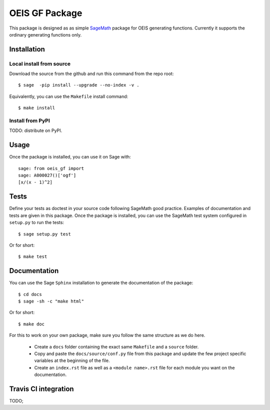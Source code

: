 ===================
OEIS GF Package
===================

This package is designed as as simple `SageMath <http://www.sagemath.org>`_ package 
for OEIS generating functions. Currently it supports the ordinary generating functions only.

Installation
------------

Local install from source
^^^^^^^^^^^^^^^^^^^^^^^^^

Download the source from the github and run this command from the repo root::

    $ sage  -pip install --upgrade --no-index -v .

Equivalently, you can use the ``Makefile`` install command::

    $ make install

Install from PyPI
^^^^^^^^^^^^^^^^^^

TODO: distribute on PyPI.

Usage
-----

Once the package is installed, you can use it on Sage with::

    sage: from oeis_gf import 
    sage: A000027()['ogf']
    [x/(x - 1)^2]

Tests
-----

Define your tests as doctest in your source code following SageMath good practice.
Examples of documentation and tests are given in this package.
Once the package is installed, you can use the SageMath test system configured in
``setup.py`` to run the tests::

    $ sage setup.py test

Or for short::

    $ make test

Documentation
-------------

You can use the Sage ``Sphinx`` installation to generate the documentation of the
package::

    $ cd docs
    $ sage -sh -c "make html"

Or for short::

    $ make doc

For this to work on your own package, make sure you follow the same structure as 
we do here.

 * Create a ``docs`` folder containing the exact same ``Makefile`` and a ``source``
   folder.
 * Copy and paste the ``docs/source/conf.py`` file from this package and update
   the few project specific variables at the beginning of the file.
 * Create an ``index.rst`` file as well as a ``<module name>.rst`` file for each
   module you want on the documentation. 

Travis CI integration
---------------------

TODO;

